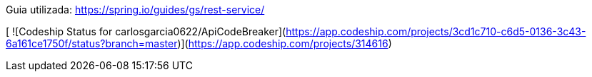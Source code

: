 Guia utilizada: https://spring.io/guides/gs/rest-service/

[ ![Codeship Status for carlosgarcia0622/ApiCodeBreaker](https://app.codeship.com/projects/3cd1c710-c6d5-0136-3c43-6a161ce1750f/status?branch=master)](https://app.codeship.com/projects/314616)
